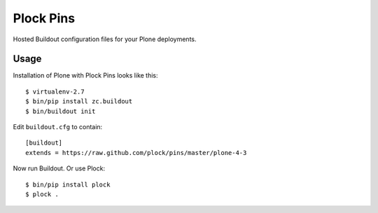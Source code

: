 Plock Pins
==========

Hosted Buildout configuration files for your Plone deployments.

Usage
-----

Installation of Plone with Plock Pins looks like this::

    $ virtualenv-2.7
    $ bin/pip install zc.buildout
    $ bin/buildout init

Edit ``buildout.cfg`` to contain::

    [buildout]
    extends = https://raw.github.com/plock/pins/master/plone-4-3

Now run Buildout. Or use Plock::

    $ bin/pip install plock
    $ plock .
